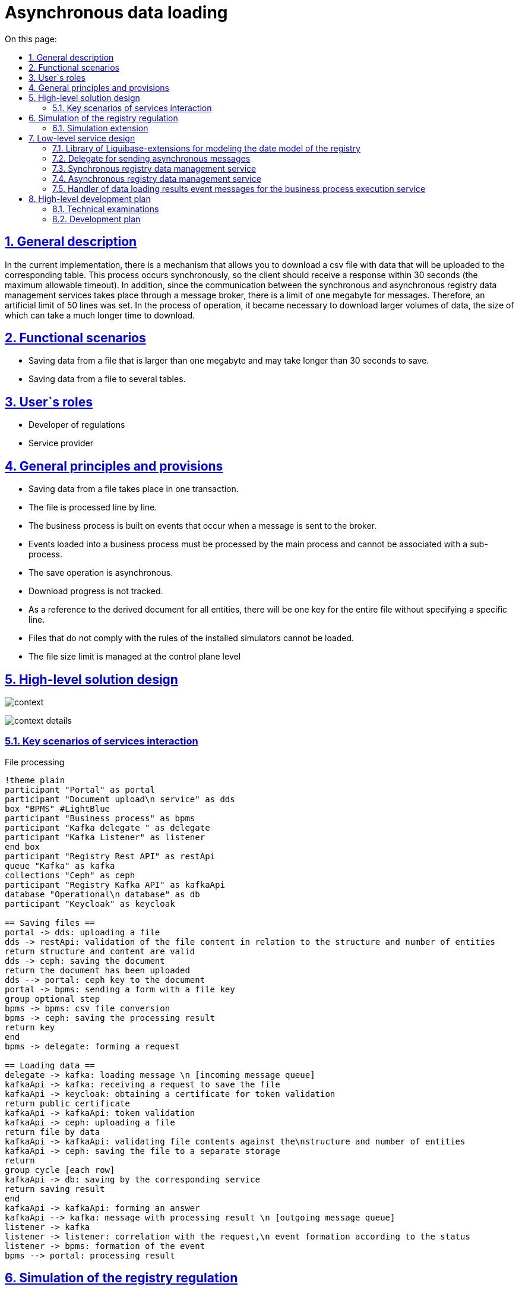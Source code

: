 :toc-title: On this page:
:toc: auto
:toclevels: 5
:experimental:
:sectnums:
:sectnumlevels: 5
:sectanchors:
:sectlinks:
:partnums:


//= Асинхронне завантаження даних
= Asynchronous data loading

//== Загальний опис
== General description

//В поточній імплементації існує механізм який дозволяє завантажити csv файл з даним які будуть завантажені до відповідної таблиці. Цей процес відбувається синхронно, тому відповідь клієнт має отримати за 30 секунд (максимальний допустимий таймаут). Окрім того оскільки комунікація між сервісами синхронного та асинхронного управління даними реєстру відбувається через брокер повідомлень, існує ліміт в один мегабайт для повідомлень. Тому було встановлено штучний ліміт в 50 рядків. В процесі експлуатації виникла необхідність завантажувати більші об'єми даних, за розміром завантаження яких може займати значно довший час.
In the current implementation, there is a mechanism that allows you to download a csv file with data that will be uploaded to the corresponding table. This process occurs synchronously, so the client should receive a response within 30 seconds (the maximum allowable timeout). In addition, since the communication between the synchronous and asynchronous registry data management services takes place through a message broker, there is a limit of one megabyte for messages. Therefore, an artificial limit of 50 lines was set. In the process of operation, it became necessary to download larger volumes of data, the size of which can take a much longer time to download.

//== Функціональні сценарії
== Functional scenarios

////
* Збереження даних з файлу який більше одного мегабайта і збереження якого може тривати довше ніж 30 секунд.
* Збереження даних з файлу у декілька таблиць.
////
* Saving data from a file that is larger than one megabyte and may take longer than 30 seconds to save.
* Saving data from a file to several tables.


//== Ролі користувачів
== User`s roles

////
* Розробник регламенту
* Надавач послуг
////

* Developer of regulations
* Service provider

//== Загальні принципи та положення
== General principles and provisions

////
* Збереження даних з файлу відбуваються в одній транзакції.
* Опрацювання файлу відбувається по рядках.
* Бізнес процес будується на подіях які виникають при відправці повідомлення до брокера.
* Події завантаження в бізнес процес мають обробляться головним процесом і не можуть бути проасоційовані із саб-процесом.
* Операція збереження відбувається асинхронно.
* Прогрес завантаження не відслідковується.
* В якості посилання на похідний документ для всіх сутностей буде один ключ на весь файл без вказання на конкретний рядок.
* Фали що не відповідають правилам встановленим моделювальникам не можуть бути завантажені.
* Обмеження по розміру файлу керується на рівні control plane
////

* Saving data from a file takes place in one transaction.
* The file is processed line by line.
* The business process is built on events that occur when a message is sent to the broker.
* Events loaded into a business process must be processed by the main process and cannot be associated with a sub-process.
* The save operation is asynchronous.
* Download progress is not tracked.
* As a reference to the derived document for all entities, there will be one key for the entire file without specifying a specific line.
* Files that do not comply with the rules of the installed simulators cannot be loaded.
* The file size limit is managed at the control plane level

//== Високорівневий дизайн рішення
== High-level solution design

image:architecture/registry/operational/registry-management/platform-evolution/async-load/context.svg[]

image:architecture/registry/operational/registry-management/platform-evolution/async-load/context-details.svg[]


//=== Ключові сценарії взаємодії сервісів
=== Key scenarios of services interaction
////
.Опрацювання файлу
[plantuml, req, svg]
----
!theme plain
participant "Кабінет" as portal
participant "Сервіс завантаження\n документів" as dds
box "BPMS" #LightBlue
participant "Бізнес процес" as bpms
participant "Kafka делегат " as delegate
participant "Kafka Listener" as listener
end box
participant "Registry Rest API" as restApi
queue "Kafka" as kafka
collections "Ceph" as ceph
participant "Registry Kafka API" as kafkaApi
database "Операційна\nбаза даних" as db
participant "Keycloak" as keycloak

== Збереження файлів ==
portal -> dds: завантаження файлу
dds -> restApi: валідація вмісту файлу по відношенню до структури та кількості сутностей
return структура та вміст валідні
dds -> ceph: збереження документу
return документ завантажено
dds --> portal: ключ ceph до документу
portal -> bpms: відправка форми з ключем файлу
group опційний крок
bpms -> bpms: перетворення csv файлу
bpms -> ceph: збереження результату обробки
return ключ
end
bpms -> delegate: формування запиту

== Завантаження даних ==
delegate -> kafka: повідомлення завантаження \n [вхідна черга повідомлень]
kafkaApi -> kafka: отримання запиту на збереження файлу
kafkaApi -> keycloak: отримання сертифікату для валідації токену
return публічний сертифікату
kafkaApi -> kafkaApi: валідація токену
kafkaApi -> ceph: завантаження файлу
return файл за данними
kafkaApi -> kafkaApi: валідація вмісту файлу по відношенню до\nструктури та кількості сутностей
kafkaApi -> ceph: збереження файлу в окреме сховище
return
group цикл [кожен рядок]
kafkaApi -> db: збереження відповідним сервісом
return результат збереження
end
kafkaApi -> kafkaApi: формування відповіді
kafkaApi --> kafka: повідомлення з результатом обробки \n [вихідна черга повідомлень]
listener -> kafka
listener -> listener: кореляція з запитом,\n формування події згідно зі статусом
listener -> bpms: формування події
bpms --> portal: результат опрацювання
----
////

.File processing
[plantuml, req, svg]
----
!theme plain
participant "Portal" as portal
participant "Document upload\n service" as dds
box "BPMS" #LightBlue
participant "Business process" as bpms
participant "Kafka delegate " as delegate
participant "Kafka Listener" as listener
end box
participant "Registry Rest API" as restApi
queue "Kafka" as kafka
collections "Ceph" as ceph
participant "Registry Kafka API" as kafkaApi
database "Operational\n database" as db
participant "Keycloak" as keycloak

== Saving files ==
portal -> dds: uploading a file
dds -> restApi: validation of the file content in relation to the structure and number of entities
return structure and content are valid
dds -> ceph: saving the document
return the document has been uploaded
dds --> portal: ceph key to the document
portal -> bpms: sending a form with a file key
group optional step
bpms -> bpms: csv file conversion
bpms -> ceph: saving the processing result
return key
end
bpms -> delegate: forming a request

== Loading data ==
delegate -> kafka: loading message \n [incoming message queue]
kafkaApi -> kafka: receiving a request to save the file
kafkaApi -> keycloak: obtaining a certificate for token validation
return public certificate
kafkaApi -> kafkaApi: token validation
kafkaApi -> ceph: uploading a file
return file by data
kafkaApi -> kafkaApi: validating file contents against the\nstructure and number of entities
kafkaApi -> ceph: saving the file to a separate storage
return
group cycle [each row]
kafkaApi -> db: saving by the corresponding service
return saving result
end
kafkaApi -> kafkaApi: forming an answer
kafkaApi --> kafka: message with processing result \n [outgoing message queue]
listener -> kafka
listener -> listener: correlation with the request,\n event formation according to the status
listener -> bpms: formation of the event
bpms --> portal: processing result
----


//== Моделювання регламенту реєстру
== Simulation of the registry regulation

//=== Розширення для моделювання
=== Simulation extension

//Для реалізації можливості асинхронного завантаження сутностей до БД, конфігурація складається з декілька частин:

//Конфігурація на рівні моделі даних за допомогою розширення liquibase, моделювання форми по завантаженню файлів та використання делегату асинхронної взаємодії при моделюванні БП.

To implement the possibility of asynchronous loading of entities to the database, the configuration consists of several parts:

Configuration at the level of the data model using the liquibase extension, modeling the file upload form, and using the asynchronous interaction delegate for BP modeling.

////
.Розширення бібліотеки liquibase
[source, xml]
----
<changeSet>
    <createTable name="item">
        <!-- Опис полів таблиці !-->
    </createTable>
    <createTable name="demo_entity">
        <!-- Опис полів таблиці !-->
    </createTable>

    <createCompositeEntity name="item_with_references">
        <!-- Опис полів складної сутності !-->
    </createCompositeEntity>

    <createAsyncLoad name="allowedAsyncLoads">
        <entityList>
            <entity name="item" limit="100"/>
            <entity name="item_with_references" limit="1000"/>
            <entity name="demo_entity" limit="1000000"/>
        </entityList>
    </createAsyncLoad>

    <deleteAsyncLoad name="removeEntities">
        <entityList>
            <entity name="demo_entity"/>
        </entityList>
    </deleteAsyncLoad>

</changeSet>
----
////

.An extension of the liquibase library
[source, xml]
----
<changeSet>
    <createTable name="item">
        <!-- Description of table fields !-->
    </createTable>
    <createTable name="demo_entity">
        <!-- Description of table fields !-->
    </createTable>

    <createCompositeEntity name="item_with_references">
        <!-- Description of the fields of a complex entity !-->
    </createCompositeEntity>

    <createAsyncLoad name="allowedAsyncLoads">
        <entityList>
            <entity name="item" limit="100"/>
            <entity name="item_with_references" limit="1000"/>
            <entity name="demo_entity" limit="1000000"/>
        </entityList>
    </createAsyncLoad>

    <deleteAsyncLoad name="removeEntities">
        <entityList>
            <entity name="demo_entity"/>
        </entityList>
    </deleteAsyncLoad>

</changeSet>
----


//Атрибут `limit` є обовʼязковим при створенні `createAsyncLoad`
The `limit` attribute is required when creating `createAsyncLoad`

image:architecture/registry/operational/registry-management/platform-evolution/async-load/business-process.png[]

//.Конфігурація делегату для асинхронного завантаження
.Configuring a delegate for asynchronous loading
====
image:architecture/registry/operational/registry-management/platform-evolution/async-load/delegateConfiguration.png[]
====

//В результаті обробки, можливе виникнення декількох подій, в залежності від статусу результату.
//Тип події складається з назви сутності та статусу.

As a result of processing, several events may occur, depending on the status of the result.
An event type consists of an entity name and a status.


//.Приклади налаштування обробки подій успішного завантаження сутності item
.Examples of setting event handling of successful loading of the item entity
====
image:architecture/registry/operational/registry-management/platform-evolution/async-load/succesEvent.png[]
====

//.Приклади налаштування обробки подій для при збереженні сутності item
.Examples of setting event processing for when saving the item entity
====
image:architecture/registry/operational/registry-management/platform-evolution/async-load/constraintViolation.png[]
====

//Загальне правило для формування подій при асинхронній взаємодії формується за допомогою `camel case` і складається з `назви сутності над якою здійснюється операція + назва операція + результат операції`
The general rule for forming events during asynchronous interaction is formed using `camel case' and consists of `the name of the entity on which the operation is performed + the name of the operation + the result of the operation'

//.Можливі статуси результату опрацювання
.Possible statuses of the processing result

////
|===
|Результат операції |Опис |Приклад події на бізнес процесі

|SUCCESS
|Операція  закінчилась успішно.
|%item%DataLoadCsvSuccess

|CONSTRAINT_VIOLATION
|Дані з файлу не можуть бути завантаженні оскільки один з них порушує існуючі правила БД.
|%item%DataLoadCsvConstraintViolation

|OPERATION_FAILED
|Під час опрацювання файлу виникла помилка.
|%item%DataLoadCsvOperationFailed
|===
////

|===
|The result of the operation |Description |An example of an event on a business process

|SUCCESS
|The operation ended successfully.
|%item%DataLoadCsvSuccess

|CONSTRAINT_VIOLATION
|Data from the file cannot be loaded because one of them violates existing database rules.
|%item%DataLoadCsvConstraintViolation

|OPERATION_FAILED
|An error occurred while processing the file.
|%item%DataLoadCsvOperationFailed
|===


//== Низькорівневий дизайн сервісів
== Low-level service design

//=== Бібліотека Liquibase-розширень для моделювання дата моделі реєстру
=== Library of Liquibase-extensions for modeling the date model of the registry

//Результатом обробки тегів `createAsyncLoad` `deleteAsyncLoad` є формування переліку структур для яких дозволено асинхронне завантаження даних з файлів в таблиці метаданих.
The result of processing the `createAsyncLoad` `deleteAsyncLoad` tags is the formation of a list of structures for which asynchronous loading of data from files in the metadata table is allowed.

//=== Делегат для відправки асинхронних повідомлень
=== Delegate for sending asynchronous messages

//При відправці повідомлення за допомогою делегата, разом з тілом повідомлення відправляються службові заголовки для трасування.
When sending a message using a delegate, service headers for tracing are sent along with the message body.

//Поля делегата які заповнюються при моделюванні.
Delegate fields that are filled in during modeling.
////
_Назва сутності_ - назва обʼєкту дата моделі (таблиця або складний обʼєкт) +
_Файл_ - структура яка представляє файл і складається з ключа до файлу і чексуми. +
_Підпис_ - структура яка представляє форму яка була підписана з вмістом файлу. +
__Похідний файл (опційно) __- структура яка представляє файл, який був створений в бізнес процесі або в результаті опрацювання оригінального файлу. +
_Змінна_ - Назва змінної в яку буде збережено результат обробки файлу. +
_JWT токен_ - токен користувача. +
////

Entity name_ - name of the object date of the model (table or complex object) +
_File_ is a structure that represents a file and consists of a key to the file and a checksum. +
_Signature_ - a structure that represents the form that was signed with the contents of the file. +
__Derived file (optional) __- a structure that represents a file that was created in a business process or as a result of processing the original file. +
_Variable_ - the name of the variable in which the result of file processing will be saved. +
_JWT token_ - user token. +

//.Приклад тіла повідомлення для збереження даних з файлу
.An example of a message body for saving data from a file
[source,json]
----
{
  "payload": {
    "file": {
      "checksum": "....",
      "id": "process/bp-instance-id/uuid"
    },
    "derivedFile": {
      "checksum": "...",
      "id": "process/bp-instance-id/uuid"
    }
  }
}
----
Всі метадані до повідомлення передаються в заголовках до повідомлення разом з типовими для БП "X-Digital-*" заголовками.

_X-Digital-Signature_ - користувацький підпис. +
_X-Digital-Signature-Derived_ - підпис який генерується на підставі фінального повідомлення. +
_EntityName_ - назва обʼєкту дата моделі. +
_ResultVariable_ - назва персистеної змінної в яку буде збережено результат обробки файлу. +


//=== Сервіс синхронного управління даними реєстру
=== Synchronous registry data management service

//Валідація відбувається згідно існуючого процесу за рахунок проксювання запитів до сервісу синхронного управління даними, правила щодо дозволеної кількості сутностей виставлених моделювальником формується на етапі генерації сервісу.
Validation takes place according to the existing process by proxying requests to the synchronous data management service, the rules regarding the permitted number of entities exposed by the modeler are formed at the service generation stage.

//=== Сервіс асинхронного управління даними реєстру
=== Asynchronous registry data management service

//Процес обробки повідомлення здійснюється існуючими обробниками для збереження сутностей (`createEntity`, `createCompositeEntity`) який обирається динамічно по тупи сутності в залежності від значення поля `entityName`, формування переліку маршрутизації `entityName`  до обробника відбувається на етапі генерації.
The process of processing the message is carried out by existing handlers for saving entities (`createEntity`, `createCompositeEntity`) which is dynamically selected according to the entity name depending on the value of the `entityName` field, the formation of the routing list of `entityName` to the handler takes place at the generation stage.

//Результатом обробки буде статус та деталі до повідомлення.
The processing result will be the status and details for the message.

[source, json]
----
{
  "status": "SUCCESS",
  "details": "OK"
}
----

[source, json]
----
{
  "status": "CONSTRAINT_VIOLATION",
  "details": "error: {%s} in line: {%d}"
}
----

//Текст з помилки про порушення правил БД, береться з процедури, а номер рядка за рахунок ведення лічильника в середині транзакції.
The text from the error about the violation of the database rules is taken from the procedure, and the line number is due to keeping a counter in the middle of the transaction.

//=== Обробник повідомлень подій результатів завантаження даних для сервісу виконання бізнес-процесів
=== Handler of data loading results event messages for the business process execution service

//Кореляція результату з бізнес процесом відбувається за рахунок `BusinessProcessInstanceId` з контексту.
//А тип повідомлення формується динамічно на підставі типу сутності та результату.

Correlation of the result with the business process occurs due to `BusinessProcessInstanceId` from the context.
The message type is generated dynamically based on the entity type and the result.

//.Приклад можливої кореляції
.An example of a possible correlation
[source, java]
----
@Component
public class AsyncDataLoadResponseKafkaListener {
    private static final String ACTION = "DataLoadCsv";
    @Autowired
    private RuntimeService runtimeService;

    @KafkaListener("data-load.csv.outbound")
    public void processAsyncMessages(
            @Payload AsyncDataLoadResponse message,
            MessageHeaders headers) {
        AsyncDataLoadResult payload = message.geyPayload();

        RequestContext requestContext = message.getRequestContext();
        Result result = new Result(message.getStatus(), message.getDetails());
        runtimeService.createMessageCorrelation(payload.getEntityName() + ACTION + message.getStatus())
          .processInstanceId(requestContext.getProcessInstanceId())
          .setVariable(payload.getResultVariable(), result)
          .correlate();
    }

}
----

//== Високорівневий план розробки
== High-level development plan

//=== Технічні експертизи
=== Technical examinations

* BE
* FE

//=== План розробки
=== Development plan
////
* Створення нової форми для завантаження даних з CSV файлів
* Розширення бібліотека Liquibase додатковими тегами.
* Розробка нового делегату для відправки асинхронних повідомлень.
* Розширення сервісу асинхронного управління даними реєстру для роботи з повідомленнями про завантаження даних.
* Розширення сервісу виконання бізнес-процесів компонентою для обробки вхідних повідомлень.
* Розробка реферетного прикладу БП.
* Зміна існуючої форми в частині необхідності вказання сутності для валідації (поле стає не обовʼязковим і валідація здійснюється тільки при наявності значення в цьому полі)
* Розширення можливості збереження файлів CSV як файлів в сервісах управління даними реєстру
////
* Creation of a new form for uploading data from CSV files
* Liquibase library extension with additional tags.
* Development of a new delegate for sending asynchronous messages.
* Extension of the asynchronous registry data management service to work with data download notifications.
* Extension of the business process execution service with a component for processing incoming messages.
* Development of an abstract example of BP.
* Changing the existing form in terms of the need to specify the entity for validation (the field becomes optional and validation is carried out only if there is a value in this field)
* Expanding the ability to save CSV files as files in registry data management services
